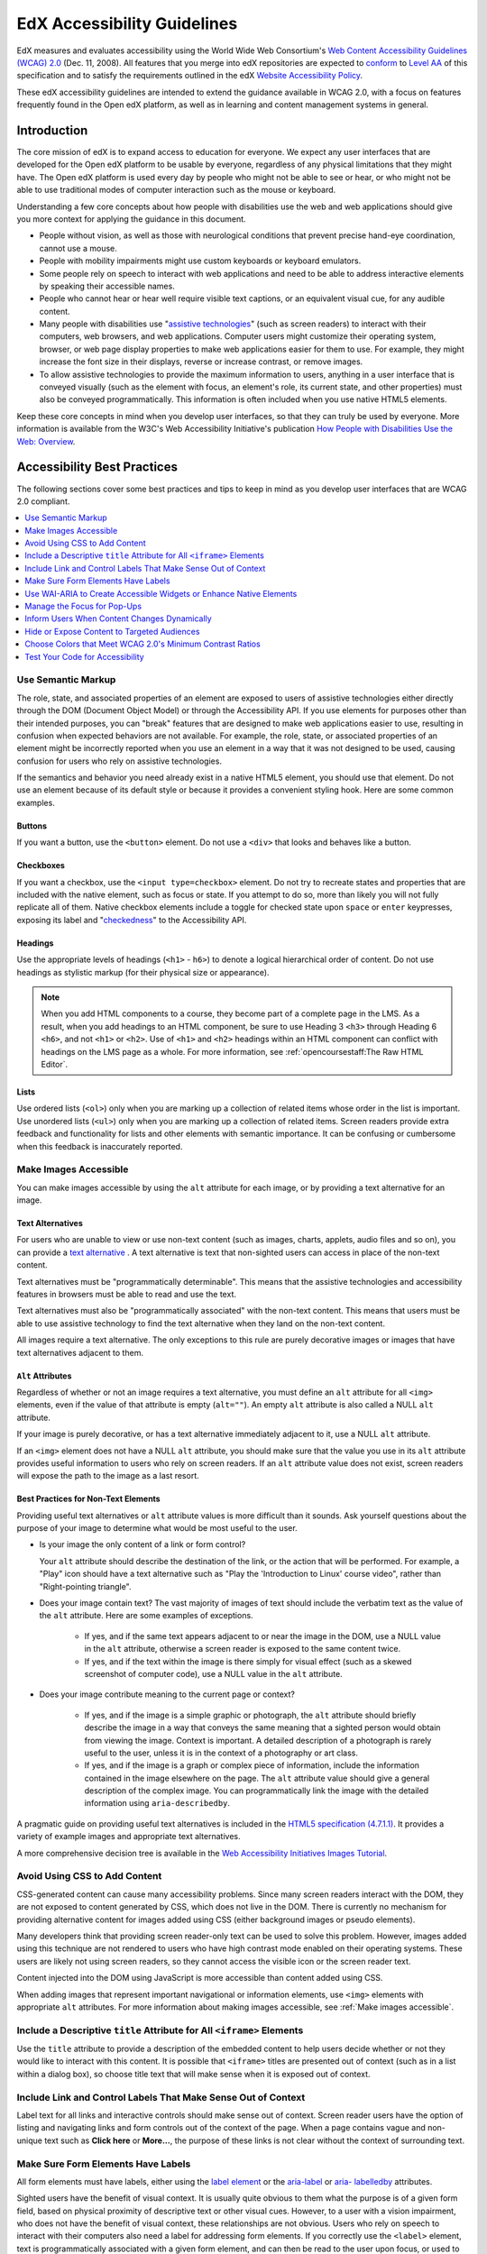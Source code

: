 .. _Accessibility Guidelines for Developers:

#############################
EdX Accessibility Guidelines
#############################

EdX measures and evaluates accessibility using the World Wide Web Consortium's
`Web Content Accessibility Guidelines (WCAG) 2.0 <http://www.w3.org/TR/WCAG/>`_
(Dec. 11, 2008). All features that you merge into edX repositories are expected
to `conform <http://www.w3.org/TR/WCAG20/#conformance>`_ to `Level AA
<http://www.w3.org/TR/WCAG20/#cc1>`_ of this specification and to satisfy the
requirements outlined in the edX `Website Accessibility Policy
<http://www.edx.org/accessibility>`_.

These edX accessibility guidelines are intended to extend the guidance
available in WCAG 2.0, with a focus on features frequently found in the Open
edX platform, as well as in learning and content management systems in general.

************
Introduction
************

The core mission of edX is to expand access to education for everyone. We
expect any user interfaces that are developed for the Open edX platform to be
usable by everyone, regardless of any physical limitations that they might
have. The Open edX platform is used every day by people who might not be able
to see or hear, or who might not be able to use traditional modes of computer
interaction such as the mouse or keyboard.

Understanding a few core concepts about how people with disabilities use the
web and web applications should give you more context for applying the guidance
in this document.

* People without vision, as well as those with neurological conditions that
  prevent precise hand-eye coordination, cannot use a mouse.

* People with mobility impairments might use custom keyboards or keyboard
  emulators.

* Some people rely on speech to interact with web applications and need to be
  able to address interactive elements by speaking their accessible names.

* People who cannot hear or hear well require visible text captions, or an
  equivalent visual cue, for any audible content.

* Many people with disabilities use "`assistive technologies
  <http://www.w3.org/TR/WCAG20/#atdef>`_" (such as screen readers) to interact
  with their computers, web browsers, and web applications. Computer users
  might customize their operating system, browser, or web page display
  properties to make web applications easier for them to use. For example, they
  might increase the font size in their displays, reverse or increase contrast,
  or remove images.

* To allow assistive technologies to provide the maximum information to users,
  anything in a user interface that is conveyed visually (such as the element
  with focus, an element's role, its current state, and other properties) must
  also be conveyed programmatically. This information is often included when
  you use native HTML5 elements.

Keep these core concepts in mind when you develop user interfaces, so that they
can truly be used by everyone. More information is available from the W3C's Web
Accessibility Initiative's publication `How People with Disabilities Use the
Web: Overview <http://www.w3.org/WAI/intro/people-use-web/Overview.html>`_.

****************************
Accessibility Best Practices
****************************

The following sections cover some best practices and tips to keep in mind as
you develop user interfaces that are WCAG 2.0 compliant.

.. contents::
   :local:
   :depth: 1

.. _Use semantic markup:

===================
Use Semantic Markup
===================

The role, state, and associated properties of an element are exposed to users
of assistive technologies either directly through the DOM (Document Object
Model) or through the Accessibility API. If you use elements for purposes other
than their intended purposes, you can "break" features that are designed to
make web applications easier to use, resulting in confusion when expected
behaviors are not available. For example, the role, state, or associated
properties of an element might be incorrectly reported when you use an element
in a way that it was not designed to be used, causing confusion for users who
rely on assistive technologies.

If the semantics and behavior you need already exist in a native HTML5 element,
you should use that element. Do not use an element because of its default style
or because it provides a convenient styling hook. Here are some common
examples.

Buttons
*******

If you want a button, use the ``<button>`` element. Do not use a ``<div>`` that
looks and behaves like a button.

Checkboxes
**********

If you want a checkbox, use the ``<input type=checkbox>`` element. Do not try
to recreate states and properties that are included with the native element,
such as focus or state. If you attempt to do so, more than likely you will not
fully replicate all of them. Native checkbox elements include a toggle for
checked state upon ``space`` or ``enter`` keypresses, exposing its label and
"`checkedness <http://www.w3.org/TR/html5/forms.html#concept-fe-checked>`_" to
the Accessibility API.

Headings
********

Use the appropriate levels of headings (``<h1>`` - ``h6>``) to denote a logical
hierarchical order of content. Do not use headings as stylistic markup (for
their physical size or appearance).

.. note:: When you add HTML components to a course, they become part of a
   complete page in the LMS. As a result, when you add headings to an HTML
   component, be sure to use Heading 3 ``<h3>`` through Heading 6 ``<h6>``, and
   not ``<h1>`` or ``<h2>``. Use of ``<h1>`` and ``<h2>`` headings within an
   HTML component can conflict with headings on the LMS page as a whole. For
   more information, see :ref:`opencoursestaff:The Raw HTML Editor`.

Lists
*****

Use ordered lists (``<ol>``) only when you are marking up a collection of
related items whose order in the list is important. Use unordered lists
(``<ul>``) only when you are marking up a collection of related items. Screen
readers provide extra feedback and functionality for lists and other elements
with semantic importance. It can be confusing or cumbersome when this feedback
is inaccurately reported.


.. _Make images accessible:

======================
Make Images Accessible
======================

You can make images accessible by using the ``alt`` attribute for each image,
or by providing a text alternative for an image.

Text Alternatives
*****************

For users who are unable to view or use non-text content (such as images,
charts, applets, audio files and so on), you can provide a `text alternative
<http://www.w3.org/TR/WCAG20/#text-altdef>`_ . A text alternative is text that
non-sighted users can access in place of the non-text content.

Text alternatives must be "programmatically determinable". This means that the
assistive technologies and accessibility features in browsers must be able to
read and use the text.

Text alternatives must also be "programmatically associated" with the non-text
content. This means that users must be able to use assistive technology to find
the text alternative when they land on the non-text content.

All images require a text alternative. The only exceptions to this rule are
purely decorative images or images that have text alternatives adjacent to
them.

``Alt`` Attributes
******************

Regardless of whether or not an image requires a text alternative, you must
define an ``alt`` attribute for all ``<img>`` elements, even if the value of
that attribute is empty (``alt=""``). An empty ``alt`` attribute is also called
a NULL ``alt`` attribute.

If your image is purely decorative, or has a text alternative immediately
adjacent to it, use a NULL ``alt`` attribute.

If an ``<img>`` element does not have a NULL ``alt`` attribute, you should make
sure that the value you use in its ``alt`` attribute provides useful
information to users who rely on screen readers. If an ``alt`` attribute value
does not exist, screen readers will expose the path to the image as a last
resort.

Best Practices for Non-Text Elements
*************************************

Providing useful text alternatives or ``alt`` attribute values is more
difficult than it sounds. Ask yourself questions about the purpose of your
image to determine what would be most useful to the user.

* Is your image the only content of a link or form control?

  Your ``alt`` attribute should describe the destination of the link, or the
  action that will be performed. For example, a "Play" icon should have a
  text alternative such as "Play the 'Introduction to Linux' course video",
  rather than "Right-pointing triangle".

* Does your image contain text? The vast majority of images of text should
  include the verbatim text as the value of the ``alt`` attribute. Here are
  some examples of exceptions.

    * If yes, and if the same text appears adjacent to or near the image in the
      DOM, use a NULL value in the ``alt`` attribute, otherwise a screen reader
      is exposed to the same content twice.

    * If yes, and if the text within the image is there simply for visual
      effect (such as a skewed screenshot of computer code), use a NULL value
      in the ``alt`` attribute.

* Does your image contribute meaning to the current page or context?

    * If yes, and if the image is a simple graphic or photograph, the ``alt``
      attribute should briefly describe the image in a way that conveys the
      same meaning that a sighted person would obtain from viewing the image.
      Context is important. A detailed description of a photograph is rarely
      useful to the user, unless it is in the context of a photography or art
      class.

    * If yes, and if the image is a graph or complex piece of information,
      include the information contained in the image elsewhere on the page. The
      ``alt`` attribute value should give a general description of the complex
      image. You can programmatically link the image with the detailed
      information using ``aria-describedby``.

A pragmatic guide on providing useful text alternatives is included in the
`HTML5 specification (4.7.1.1) <http://www.w3.org/TR/html5/embedded-
content-0.html#alt>`_. It provides a variety of example images and appropriate
text alternatives.

A more comprehensive decision tree is available in the `Web Accessibility
Initiatives Images Tutorial <http://www.w3.org/WAI/tutorials/images>`_.


.. _Avoid using CSS to add content:

===============================
Avoid Using CSS to Add Content
===============================

CSS-generated content can cause many accessibility problems. Since many screen
readers interact with the DOM, they are not exposed to content generated by
CSS, which does not live in the DOM. There is currently no mechanism for
providing alternative content for images added using CSS (either background
images or pseudo elements).

Many developers think that providing screen reader-only text can be used to
solve this problem. However, images added using this technique are not rendered
to users who have high contrast mode enabled on their operating systems. These
users are likely not using screen readers, so they cannot access the visible
icon or the screen reader text.

Content injected into the DOM using JavaScript is more accessible than content
added using CSS.

When adding images that represent important navigational or information
elements, use ``<img>`` elements with appropriate ``alt`` attributes. For more
information about making images accessible, see :ref:`Make images accessible`.

.. _Include title attributes for all iframe elements:

=========================================================================
Include a Descriptive ``title`` Attribute for All ``<iframe>`` Elements
=========================================================================

Use the ``title`` attribute to provide a description of the embedded content to
help users decide whether or not they would like to interact with this content.
It is possible that ``<iframe>`` titles are presented out of context (such as
in a list within a dialog box), so choose title text that will make sense when
it is exposed out of context.


.. _Include link and control labels that make sense out of context:

================================================================
Include Link and Control Labels That Make Sense Out of Context
================================================================

Label text for all links and interactive controls should make sense out of
context. Screen reader users have the option of listing and navigating links
and form controls out of the context of the page. When a page contains vague
and non-unique text such as **Click here** or **More...**, the purpose of these
links is not clear without the context of surrounding text.

.. _Make sure form elements have labels:

======================================
Make Sure Form Elements Have Labels
======================================

All form elements must have labels, either using the `label element
<http://www.w3.org/TR/html5/forms.html#the-label-element>`_ or the `aria-label
<http://www.w3.org/TR/wai-aria/states_and_properties#aria-label>`_ or `aria-
labelledby <http://www.w3.org/TR/wai-aria/states_and_properties#aria-
labelledby>`_ attributes.

Sighted users have the benefit of visual context. It is usually quite obvious
to them what the purpose is of a given form field, based on physical proximity
of descriptive text or other visual cues. However, to a user with a vision
impairment, who does not have the benefit of visual context, these
relationships are not obvious. Users who rely on speech to interact with their
computers also need a label for addressing form elements. If you correctly use
the ``<label>`` element, text is programmatically associated with a given form
element, and can then be read to the user upon focus, or used to address the
form element using speech input.

.. note:: Screen readers often enter "forms processing mode" when they
   encounter a form. This mode temporarily disables all keyboard shortcuts
   available to users so that key presses are passed through to the control.
   The exception is the ``TAB`` key, which moves focus from one form field to
   the next. This means that context-sensitive help provided for form fields
   (such as UI help text adjacent to the form field) is not likely to be
   encountered by screen reader users. To remedy this situation, add an `aria-
   describedby <http://www.w3.org/TR/wai-aria/states_and_properties#aria-
   describedby>`_ attribute to the input that references the help text. Doing
   so programmatically links the help text to the form control so that users
   can access it while their screen readers are in forms processing mode.

.. _Use WAI ARIA to create accessible widgets:

=======================================================================
Use WAI-ARIA to Create Accessible Widgets or Enhance Native Elements
=======================================================================

In some cases, native HTML5 elements will not provide the behavior or style
options that you want. If you develop custom HTML or JavaScript widgets, make
sure you add all necessary role, state, and property information for each
widget, so that it can be used by users of assistive technology.

`WAI-ARIA <http://www.w3.org/TR/wai-aria>`_ (Web Accessibility Initiative -
Accessible Rich Internet Applications) is a technical specification published
by the World Wide Web Consortium (W3C) that specifies how to increase the
accessibility of web pages.

When you develop custom widgets, use WAI-ARIA to ensure that your custom
controls are accessible, and consider the following points.

* Is the `role <http://www.w3.org/TR/wai-aria/roles>`_ of the widget properly
  identified?

* Can a user focus on and interact with your widget using the keyboard alone?

* When the state or some other property of your widget changes, are those
  changes conveyed using ARIA attributes to users of assistive technology?

.. note:: Adding an ARIA ``role`` overrides the native role semantics reported
   to the user from the Accessibility API. ARIA indirectly affects what is
   reported to a screen reader or other assistive technology. Adding an ARIA
   ``role`` to an element does not add the behaviors or attributes to that
   element. You have to do that yourself.

ARIA attributes can also be used to enhance native elements by adding helpful
information specifically for users of assistive technology. Certain sectioning
elements (such as ``<nav>`` and ``<header>``) as well as generic ones (such as
``<div>`` with "search", "main" or "region" roles defined), receive special
behaviors when encountered by assistive technology. Most screen readers
announce when a user enters or leaves one of these regions, allow direct
navigation to the region, and present the regions to a user in a list that they
can use to browse the page out of context. Because your pages are likely to
have multiple ``<nav>`` elements or ``<div>`` elements with "region" roles
defined, it is important to use the ``aria-label`` attribute with a clear and
distinct value to differentiate between them.

Example: Adding Descriptive Labels to HTML5 Structural Elements
***************************************************************

.. code-block:: xml

	<!-- the word "Navigation" is implied and should not be included in the label -->
	<nav aria-label="Main">
	...
	</nav>

	<nav aria-label="Unit">
	...
	</nav>

	<div role="search" aria-label="Site">
	...
	</div>

	<div role="search" aria-label="Course">
	...
	</div>

Some Cautions for Using WAI-ARIA
********************************

This list outlines specific cases in which you have to be careful using
WAI-ARIA.

* Setting ``role="presentation"`` strips away all of the semantics from a
  native element.

* Setting ``role="application"`` on an element passes all keystrokes to the
  browser for handling by scripts. In this case, all keyboard shortcuts
  provided by screen readers are disabled. You should only use
  ``role="application"`` if you can provide support for all of the
  application's functions via the keyboard as well as the roles, states, and
  properties for all of its child elements.

* Setting ``aria-hidden="true"`` removes an element from the Accessibility API,
  making it invisible to a user of assistive technology. For elements that you
  intend to hide from all users, setting the CSS property ``display:none;`` is
  sufficient. It is unnecessary to also set ``aria-hidden="true"``. Once the
  content is revealed by changing the display property, it is too easy to
  forget to toggle the value of ``aria-hidden``.

  There are legitimate use cases for ``aria-hidden``, for example when you use
  an icon font that has accessible text immediately adjacent to it. Icon fonts
  can remain silent when focused on by certain screen readers, which can lead
  users of screen readers to suspect that they are missing important content.
  Icon fonts can also be rendered as nondescript glyphs by some screen readers
  that display what is being spoken on the screen. In these cases, it is useful
  to remove icon fonts using ``aria- hidden``, so that screen reader users are
  not provided with the same information in both accessible and less-accessible
  formats.

Additional considerations for developing custom widgets are covered in `General
steps for building an accessible widget <http://www.w3.org/TR/wai-aria-practices/#accessiblewidget>`_.

Specific considerations for common widgets are covered in `WAI-ARIA 1.0
Authoring Practices - Design Patterns <http://www.w3.org/TR/2013/WD-wai-aria-practices-20130307/#aria_ex>`_.

A quick reference list of Required and Supported ARIA attributes by role is
available in the `ARIA Role, State, and Property Quick Reference
<http://www.w3.org/TR/aria-in-html/#aria-role-state-and-property-quick-reference>`_.

.. _Manage focus for popups:

======================================
Manage the Focus for Pop-Ups
======================================

Do not forget to manage focus on pop-ups. Whenever a control inserts
interactive content into the DOM or reveals previously hidden content (for
example, pop-up menus or modal dialog boxes), you must move focus to the
container. While the focus is within the menu or dialog box, keyboard focus
should remain trapped within its bounds. Clicking the **Esc** key or the
**Save** or **Cancel** button should close and exit the region and return focus
to the element that triggered it.

Note that ``<div>`` and other container elements are not natively focusable. If
you want to move focus to a container you must set a ``tabindex="-1"``
attribute for that container. You should also define an ``aria-label`` or
``aria- labelledby`` attribute that identifies the purpose of the container.

.. _Inform users when content changes dynamically:

=============================================
Inform Users When Content Changes Dynamically
=============================================

If a user action or script updates the content of a page dynamically, you
should add the ``aria-live="polite"`` attribute to the parent element of the
region that changes. Doing so ensures that the contents of the element are read
to a screen reader user, even though the element does not currently have focus.
This method is not intended to be used when the region contains interactive
elements.

.. _Hide or expose content to targeted audiences:

============================================
Hide or Expose Content to Targeted Audiences
============================================

Content that enhances the experience for one audience might be confusing or
encumber a different audience. For instance, a **Close** button that looks like
``X`` will be read by a screen reader as the letter X, unless you hide it from
the Accessibility API.

To visibly hide content that should be read by screen readers, edX makes a CSS
``class="sr"`` available to expose content only to screen reader users. In the
following example, a sighted user sees only the X, while a screen reader user
hears only "Close".

::

  <a href="#">
  <span aria-hidden="true">X</span>
  <span class="sr">Close</span>
  </a>

.. _Choose colors that meet minimum contrast ratios:

===========================================================
Choose Colors that Meet WCAG 2.0's Minimum Contrast Ratios
===========================================================

A minimum contrast ratio between foreground and background colors is critical
for users with impaired vision. You can `check color contrast ratios
<https://leaverou.github.io/contrast-ratio/>`_ using any number of tools
available free online.

.. _Test your code for accessibility:

======================================
Test Your Code for Accessibility
======================================

The only way to determine if your feature is fully accessible is to manually
test it using assistive technology; however, there are a number of automated
tools you can use to perform an assessment yourself. Automated tools might
report false positives and might not catch every possible error, but they are a
quick and easy way to detect the most common mistakes.

These are some automated tools for accessibility testing.

* `WAVE Accessibility Toolbar <http://wave.webaim.org/toolbar/>`_. This toolbar
  provides access to web accessibility evaluation tools that you can run in
  Firefox. A Chrome extension is available.

* `Web Developer Toolbar <https://addons.mozilla.org/en-US/firefox/addon/web-developer/>`_. This toolbar provides various web developer tools for Firefox.

* `Chrome Accessibility Developer Tools <https://chrome.google.com/webstore/detail/accessibility-developer-t/fpkknkljclfencbdbgkenhalefipecmb>`_. This extension adds an accessibility audit and tools to Chrome Developer Tools.

* Your keyboard. For information about using your keyboard to test for
  accessibility, see `<http://webaim.org/techniques/keyboard/>`_.

.. note:: By default, the Mac OSX operating system is configured to move
   keyboard focus to **Text boxes and lists only**. This setting also applies
   to browsing web pages using Safari or Firefox with a keyboard. To
   effectively test keyboard accessibility using a Mac, you should configure
   your computer to focus on **All controls**.  Open **System Preferences**,
   and then select **Keyboard**. On the **Shortcuts** tab, for Full Keyboard
   Access select **All controls**. You can also toggle this setting with
   Control+F7.

   If you are a Chrome user, this behavior is controlled in a browser setting
   and is enabled by default. However, if you find that you cannot move focus
   to links while using Chrome you might need to change your browser
   configuration. Open **Settings**, then select **Show advanced settings**.
   Under **Web content**, confirm that the **Pressing Tab on a web page
   highlights links, as well as form fields** checkbox is selected.

To test your feature using a screen reader, you can use the following
options.

* `Voiceover <https://www.apple.com/accessibility/osx/voiceover>`_ is a free,
  built-in screen reader for Mac.

* `ChromeVox <http://www.chromevox.com>`_ is a free screen reader for Chrome.

* `NVDA <http://www.nvaccess.org/download/>`_ is a free screen reader for
  Windows.

* `JAWS <http://www.freedomscientific.com/Downloads/ProductDemos>`_ is a screen
  reader for Windows. It is a commercial product but free to use in a limited-
  time demo mode.

